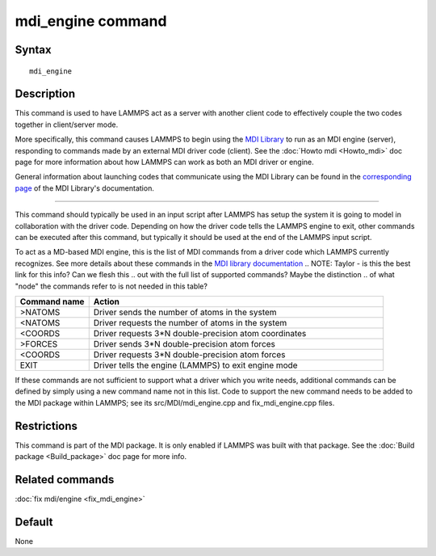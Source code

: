 .. index:: mdi/engine

mdi_engine command
==================

Syntax
""""""

.. parsed-literal::

   mdi_engine

Description
"""""""""""

This command is used to have LAMMPS act as a server with another
client code to effectively couple the two codes together in
client/server mode.

More specifically, this command causes LAMMPS to begin using the `MDI
Library <https://molssi-mdi.github.io/MDI_Library/html/index.html>`_
to run as an MDI engine (server), responding to commands made by an
external MDI driver code (client).  See the :doc:`Howto mdi
<Howto_mdi>` doc page for more information about how LAMMPS can work
as both an MDI driver or engine.

General information about launching codes that communicate using the
MDI Library can be found in the `corresponding page
<https://molssi-mdi.github.io/MDI_Library/html/library_page.html#library_launching_sec>`_
of the MDI Library's documentation.

----------

This command should typically be used in an input script after LAMMPS
has setup the system it is going to model in collaboration with the
driver code.  Depending on how the driver code tells the LAMMPS engine
to exit, other commands can be executed after this command, but
typically it should be used at the end of the LAMMPS input script.

To act as a MD-based MDI engine, this is the list of MDI commands from
a driver code which LAMMPS currently recognizes.  See more details
about these commands in the `MDI library documentation
<https://molssi-mdi.github.io/MDI_Library/html/mdi_standard.html>`_
.. NOTE: Taylor - is this the best link for this info?  Can we flesh this
.. out with the full list of supported commands?  Maybe the distinction
.. of what "node" the commands refer to is not needed in this table?

.. list-table::
   :widths: 20 80
   :header-rows: 1

   * - Command name
     - Action
   * - >NATOMS
     - Driver sends the number of atoms in the system
   * - <NATOMS
     - Driver requests the number of atoms in the system
   * - <COORDS
     - Driver requests 3*N double-precision atom coordinates
   * - >FORCES
     - Driver sends 3*N double-precision atom forces
   * - <COORDS
     - Driver requests 3*N double-precision atom forces
   * - EXIT
     - Driver tells the engine (LAMMPS) to exit engine mode

If these commands are not sufficient to support what a driver which
you write needs, additional commands can be defined by simply using a
new command name not in this list.  Code to support the new command
needs to be added to the MDI package within LAMMPS; see its
src/MDI/mdi_engine.cpp and fix_mdi_engine.cpp files.

Restrictions
""""""""""""

This command is part of the MDI package.  It is only enabled if
LAMMPS was built with that package.  See the :doc:`Build package
<Build_package>` doc page for more info.

Related commands
""""""""""""""""

:doc:`fix mdi/engine <fix_mdi_engine>`

Default
"""""""

None
